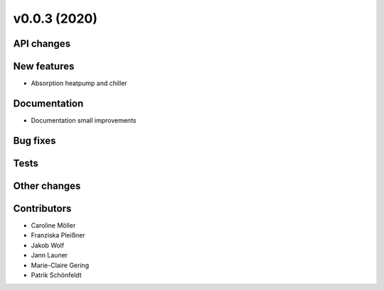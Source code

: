 v0.0.3 (2020)
=============

API changes
-----------

New features
------------

* Absorption heatpump and chiller

Documentation
-------------

* Documentation small improvements

Bug fixes
---------

Tests
-----

Other changes
-------------

Contributors
------------

* Caroline Möller
* Franziska Pleißner
* Jakob Wolf
* Jann Launer
* Marie-Claire Gering
* Patrik Schönfeldt
